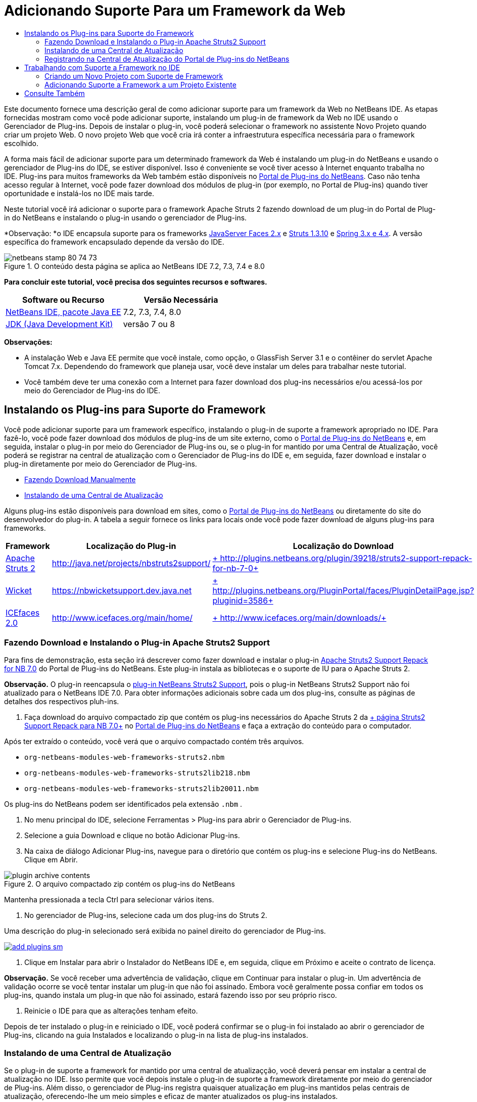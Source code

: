 // 
//     Licensed to the Apache Software Foundation (ASF) under one
//     or more contributor license agreements.  See the NOTICE file
//     distributed with this work for additional information
//     regarding copyright ownership.  The ASF licenses this file
//     to you under the Apache License, Version 2.0 (the
//     "License"); you may not use this file except in compliance
//     with the License.  You may obtain a copy of the License at
// 
//       http://www.apache.org/licenses/LICENSE-2.0
// 
//     Unless required by applicable law or agreed to in writing,
//     software distributed under the License is distributed on an
//     "AS IS" BASIS, WITHOUT WARRANTIES OR CONDITIONS OF ANY
//     KIND, either express or implied.  See the License for the
//     specific language governing permissions and limitations
//     under the License.
//

= Adicionando Suporte Para um Framework da Web
:jbake-type: tutorial
:jbake-tags: tutorials 
:markup-in-source: verbatim,quotes,macros
:jbake-status: published
:icons: font
:syntax: true
:source-highlighter: pygments
:toc: left
:toc-title:
:description: Adicionando Suporte Para um Framework da Web - Apache NetBeans
:keywords: Apache NetBeans, Tutorials, Adicionando Suporte Para um Framework da Web

Este documento fornece uma descrição geral de como adicionar suporte para um framework da Web no NetBeans IDE. As etapas fornecidas mostram como você pode adicionar suporte, instalando um plug-in de framework da Web no IDE usando o Gerenciador de Plug-ins. Depois de instalar o plug-in, você poderá selecionar o framework no assistente Novo Projeto quando criar um projeto Web. O novo projeto Web que você cria irá conter a infraestrutura específica necessária para o framework escolhido.

A forma mais fácil de adicionar suporte para um determinado framework da Web é instalando um plug-in do NetBeans e usando o gerenciador de Plug-ins do IDE, se estiver disponível. Isso é conveniente se você tiver acesso à Internet enquanto trabalha no IDE. Plug-ins para muitos frameworks da Web também estão disponíveis no link:http://plugins.netbeans.org/PluginPortal/[+Portal de Plug-ins do NetBeans+]. Caso não tenha acesso regular à Internet, você pode fazer download dos módulos de plug-in (por exemplo, no Portal de Plug-ins) quando tiver oportunidade e instalá-los no IDE mais tarde.

Neste tutorial você irá adicionar o suporte para o framework Apache Struts 2 fazendo download de um plug-in do Portal de Plug-in do NetBeans e instalando o plug-in usando o gerenciador de Plug-ins.

*Observação: *o IDE encapsula suporte para os frameworks link:../../docs/web/jsf20-support.html[+JavaServer Faces 2.x+] e link:../../docs/web/quickstart-webapps-struts.html[+Struts 1.3.10+] e link:../../docs/web/quickstart-webapps-spring.html[+Spring 3.x e 4.x+]. A versão específica do framework encapsulado depende da versão do IDE.


image::images/netbeans-stamp-80-74-73.png[title="O conteúdo desta página se aplica ao NetBeans IDE 7.2, 7.3, 7.4 e 8.0"]


*Para concluir este tutorial, você precisa dos seguintes recursos e softwares.*

|===
|Software ou Recurso |Versão Necessária 

|link:https://netbeans.org/downloads/index.html[+NetBeans IDE, pacote Java EE+] |7.2, 7.3, 7.4, 8.0 

|link:http://www.oracle.com/technetwork/java/javase/downloads/index.html[+JDK (Java Development Kit)+] |versão 7 ou 8 
|===

*Observações:*

* A instalação Web e Java EE permite que você instale, como opção, o GlassFish Server 3.1 e o contêiner do servlet Apache Tomcat 7.x. Dependendo do framework que planeja usar, você deve instalar um deles para trabalhar neste tutorial.
* Você também deve ter uma conexão com a Internet para fazer download dos plug-ins necessários e/ou acessá-los por meio do Gerenciador de Plug-ins do IDE.


== Instalando os Plug-ins para Suporte do Framework

Você pode adicionar suporte para um framework específico, instalando o plug-in de suporte a framework apropriado no IDE. Para fazê-lo, você pode fazer download dos módulos de plug-ins de um site externo, como o link:http://plugins.netbeans.org/PluginPortal/[+Portal de Plug-ins do NetBeans+] e, em seguida, instalar o plug-in por meio do Gerenciador de Plug-ins ou, se o plug-in for mantido por uma Central de Atualização, você poderá se registrar na central de atualização com o Gerenciador de Plug-ins do IDE e, em seguida, fazer download e instalar o plug-in diretamente por meio do Gerenciador de Plug-ins.

* <<manually,Fazendo Download Manualmente>>
* <<updateCenter,Instalando de uma Central de Atualização>>

Alguns plug-ins estão disponíveis para download em sites, como o link:http://plugins.netbeans.org/PluginPortal/[+Portal de Plug-ins do NetBeans+] ou diretamente do site do desenvolvedor do plug-in. A tabela a seguir fornece os links para locais onde você pode fazer download de alguns plug-ins para frameworks.

|===
|Framework |Localização do Plug-in |Localização do Download 

|link:http://struts.apache.org/[+Apache Struts 2+] |link:http://java.net/projects/nbstruts2support/[+http://java.net/projects/nbstruts2support/+] |link:http://plugins.netbeans.org/plugin/39218/struts2-support-repack-for-nb-7-0[+ http://plugins.netbeans.org/plugin/39218/struts2-support-repack-for-nb-7-0+] 

|link:http://wicket.apache.org/[+Wicket+] |link:http://nbwicketsupport.dev.java.net/[+https://nbwicketsupport.dev.java.net+] |link:http://plugins.netbeans.org/PluginPortal/faces/PluginDetailPage.jsp?pluginid=3586[+ http://plugins.netbeans.org/PluginPortal/faces/PluginDetailPage.jsp?pluginid=3586+] 

|link:http://www.icefaces.org/main/home/[+ICEfaces 2.0+] |link:http://www.icefaces.org/main/home/[+http://www.icefaces.org/main/home/+] |link:http://www.icefaces.org/main/downloads/[+ http://www.icefaces.org/main/downloads/+] 
|===


=== Fazendo Download e Instalando o Plug-in Apache Struts2 Support

Para fins de demonstração, esta seção irá descrever como fazer download e instalar o plug-in link:http://plugins.netbeans.org/plugin/39218/struts2-support-repack-for-nb-7-0[+Apache Struts2 Support Repack for NB 7.0+] do Portal de Plug-ins do NetBeans. Este plug-in instala as bibliotecas e o suporte de IU para o Apache Struts 2.

*Observação.* O plug-in reencapsula o link:http://java.net/projects/nbstruts2support/[+plug-in NetBeans Struts2 Support+], pois o plug-in NetBeans Struts2 Support não foi atualizado para o NetBeans IDE 7.0. Para obter informações adicionais sobre cada um dos plug-ins, consulte as páginas de detalhes dos respectivos pluh-ins.

1. Faça download do arquivo compactado zip que contém os plug-ins necessários do Apache Struts 2 da link:http://plugins.netbeans.org/plugin/39218/struts2-support-repack-for-nb-7-0[+ página Struts2 Support Repack para NB 7.0+] no link:http://plugins.netbeans.org/PluginPortal/[+Portal de Plug-ins do NetBeans+] e faça a extração do conteúdo para o computador.

Após ter extraído o conteúdo, você verá que o arquivo compactado contém três arquivos.

*  ``org-netbeans-modules-web-frameworks-struts2.nbm`` 
*  ``org-netbeans-modules-web-frameworks-struts2lib218.nbm`` 
*  ``org-netbeans-modules-web-frameworks-struts2lib20011.nbm`` 

Os plug-ins do NetBeans podem ser identificados pela extensão  ``.nbm`` .



. No menu principal do IDE, selecione Ferramentas > Plug-ins para abrir o Gerenciador de Plug-ins.


. Selecione a guia Download e clique no botão Adicionar Plug-ins.


. Na caixa de diálogo Adicionar Plug-ins, navegue para o diretório que contém os plug-ins e selecione Plug-ins do NetBeans. Clique em Abrir.

image::images/plugin-archive-contents.png[title="O arquivo compactado zip contém os plug-ins do NetBeans"]

Mantenha pressionada a tecla Ctrl para selecionar vários itens.



. No gerenciador de Plug-ins, selecione cada um dos plug-ins do Struts 2.

Uma descrição do plug-in selecionado será exibida no painel direito do gerenciador de Plug-ins.

[.feature]
--

image::images/add-plugins-sm.png[role="left", link="images/add-plugins.png"]

--


. Clique em Instalar para abrir o Instalador do NetBeans IDE e, em seguida, clique em Próximo e aceite o contrato de licença.

*Observação.* Se você receber uma advertência de validação, clique em Continuar para instalar o plug-in. Um advertência de validação ocorre se você tentar instalar um plug-in que não foi assinado. Embora você geralmente possa confiar em todos os plug-ins, quando instala um plug-in que não foi assinado, estará fazendo isso por seu próprio risco.



. Reinicie o IDE para que as alterações tenham efeito.

Depois de ter instalado o plug-in e reiniciado o IDE, você poderá confirmar se o plug-in foi instalado ao abrir o gerenciador de Plug-ins, clicando na guia Instalados e localizando o plug-in na lista de plug-ins instalados.


=== Instalando de uma Central de Atualização

Se o plug-in de suporte a framework for mantido por uma central de atualizaçção, você deverá pensar em instalar a central de atualização no IDE. Isso permite que você depois instale o plug-in de suporte a framework diretamente por meio do gerenciador de Plug-ins. Além disso, o gerenciador de Plug-ins registra quaisquer atualização em plug-ins mantidos pelas centrais de atualização, oferecendo-lhe um meio simples e eficaz de manter atualizados os plug-ins instalados.

Várias centrais de atualização já estão registradas no IDE por default. Para ver uma lista das centrais de atualização que estão registradas no momento, abra o gerenciador de Plug-ins (Ferramentas > Plug-ins) e selecione a guia Definições.

[.feature]
--

image::images/pluginsmanager-settings-sm.png[role="left", link="images/pluginsmanager-settings.png"]

--

Caso deseje registrar um nova central de atualização, clique no botão Adicionar na guia Definições e forneça os detalhes no Personalizador da Central de Atualização.

image::images/uc-customizer.png[title="Caixa de diálogo Personalizador da Central de Atualização"] 


=== Registrando na Central de Atualização do Portal de Plug-ins do NetBeans

A central de atualização do Portal de Plug-ins que está registrada no IDE por default, contém um subconjunto dos plug-ins enviados pela comunidade e que sabemos ser compatíveis com a versão do IDE que você instalou. Caso deseje usar o gerenciador de Plug-ins para procurar por todos os plug-ins que estão disponíveis no link:http://plugins.netbeans.org/[+Portal de Plug-ins do NetBeans+], poderá executar as etapas a seguir para instalar um plug-in a ser adicionado à Central de Atualização do Portal de Plug-ins do NetBeans na lista de centrais de atualização registradas.

1. Faça download do link:http://plugins.netbeans.org/plugin/1616/plugin-portal-update-center[+plug-in da Central de Atualização do Portal de Plug-ins do NetBeans+].
2. Abra a guia Download no gerenciador de Plug-ins.
3. Clique em Adicionar plug-ins e localize o arquivo  ``1252666924798_org-netbeans-pluginportaluc.nbm``  do qual você fez download. Clique em Instalar.

Após você ter instalado o plug-in, a Central de Atualização do Portal de Plug-ins do NetBeans será adicionada à lista de centrais de atualização registradas na guia Definições do gerenciador de Plug-ins

*Observação.* Você pode desativar uma central de atualização desmarcando a caixa de seleção da central de atualização na coluna Ativa da guia Definições.

[.feature]
--

image::images/portal-uc-plugin-sm.png[role="left", link="images/portal-uc-plugin.png"]

--

Se você clicar na guia Plug-ins Disponíveis, poderá ver que todos os plug-ins que foram contribuídos pela comunidade para o Portal de Plug-ins do NetBeans foram adicionados à lista de plug-ins disponíveis.

Clique em Recarregar Catálogo para atualizar a lista de plug-ins.

[.feature]
--

image::images/portal-uc-list-sm.png[role="left", link="images/portal-uc-list.png"]

--

Você pode classificar a lista ao clicar em um cabeçalho de coluna e pode filtrar a lista ao digitar termos no campo Pesquisar.

* A Central de Atualização do Portal de Plug-ins lista todos os plug-ins que estão disponíveis no link:http://plugins.netbeans.org/[+Portal de Plug-ins do NetBeans+]. Muitos dos plug-ins serão para versões mais antigas do IDE e serão incompatíveis com a versão do IDE que você estiver usando. Instalar plug-ins para outras versões do IDE pode tornar sua instalação do IDE instável.* Em muitos casos, mas não todos, haverá uma mensagem informando se um plug-in não puder ser instalado. Assim como na instalação de todos os softwares, você deve tomar cuidado e ler atentamente a documentação, antes de tentar instalar o plug-in.


== Trabalhando com Suporte a Framework no IDE

O suporte a framework no IDE é geralmente específico para o framework em que você está trabalhando. Por exemplo, o suporte para o Struts2 fornece assistentes que permitem criar com facilidade classes Strut de uso comum, assim como a funcionalidade de autocompletar código nos arquivos de configuração do Struts.

Você pode adicionar suporte a framework em uma aplicação Web por meio do assistente Novo Projeto no momento em que cria a aplicação, ou pode integrar o suporte com uma aplicação existente.

* <<newProject,Criando um Novo Projeto com Suporte a Framework>>
* <<existingProject,Adicionando Suporte a Framework a um Projeto Existente>>


=== Criando um Novo Projeto com Suporte de Framework

1. Escolha Arquivo > Novo Projeto (Ctrl-Shift-N; &amp;#8984-Shift-N no Mac) no menu principal. O Assistente Novo Projeto será Aberto. Selecione Web em Categorias e, em seguida, em Projetos, selecione Aplicação Web. Clique em Próximo.
2. Digite um nome para o Nome do Projeto e especifique um local para o projeto em seu computador.
3. Passe pelo assistente e aceite quaisquer definições default. Especifique um servidor para implantar a aplicação, selecionando um que já esteja registrado no IDE (ou seja, GlassFish Server ou Tomcat).
4. No painel Frameworks do assistente Novo Projeto, feche o framework que deseja adicionar. Clique em Finalizar. 

image::images/newproject-wizard-frameworks-sm.png[title="Struts 2 Support listado no painel Frameworks do assistente Novo Projeto"]

Neste exemplo, o suporte para o framework Struts2 é selecionado no painel Frameworks. Você pode ver que o painel Frameworks agora oferece a opção para escolher o Struts 1.3.8 (incorporado com o IDE) ou Struts2 (adicionado ao instalar um plug-in). O plug-in de suporte do Struts 2 adiciona a opção Struts2 ao assistente Novos Projetos e exibe guias com opções para Configuração e Bibliotecas. A guia Configuração fornece a opção de criar uma página de exemplo no projeto. A guia Bibliotecas permite selecionar a versão das bibliotecas Strut2 que você deseja adicionar no classpath.

Quando você clicar em Finalizar, o IDE criará a aplicação Web. Os arquivos adicionais que o assistente cria irão variar de acordo com o framework. Neste exemplo, o assistente criou o arquivo XML de configuração  ``struts.xml``  na pasta Pacotes de Código-Fonte e adicionou as bibliotecas Struts2 necessárias no classpath. O assistente também adicionou automaticamente uma classe de filtro Servlet e um mapeamento de filtro ao  ``web.xml`` .

image::images/project-structure-frameworks.png[title="Estrutura lógica de aplicação Web Struts exibida na janela Projetos"]  


=== Adicionando Suporte a Framework a um Projeto Existente

Caso você tenha um projeto Web existente e gostaria de adicionar o suporte a um framework para o projeto, poderá usar a caixa de diálogo Propriedades do Projeto para adicionar frameworks que estão disponíveis no IDE.

1. Na janela Projetos, clique com o botão direito do mouse no nó do projeto da aplicação web e esolha Propriedades para abrir a janela Propriedades do Projeto.
2. Selecione Frameworks na lista de Categorias.

Quando você selecionar Frameworks o painel direito exibe uma área de texto de Frameworks Usado, que fica vazia caso a aplicação não usa um framework.



. Clique no botão Adicionar e, em seguida, selecione o framework que deseja usar e clique em OK. 

image::images/properties-add-framework.png[title="Framework JavaServer Faces selecionado na caixa de diálogo Adicionar Framework aberta na janela Propriedades do Projeto"]


. Dependendo do framework escolhido, você pode especificar definições ou componentes de configuração específicas do framework na janela Propriedades do Projeto. 

image::images/add-icefaces.png[title="Adicionando uma biblioteca do conjunto de componentes ICEfaces ao projeto"]

Por exemplo, se quiser especificar o conjunto de componentes ICEfaces você pode selecionar ICEfaces na guia Componentes da janela Propriedades do Projeto e especificar a biblioteca ICEfaces.

*Observações.* As bibliotecas dos componentes JSF não estão incluídas no IDE. Para usar um conjunto de componentes você precisa fazer download das bibliotecas necessárias e, em seguida, criar uma biblioteca NetBeans que você pode adicionar ao classpath do projeto na janela Propriedades do Projeto.



. Clique em OK para confirmar sua seleção e feche a janela Propriedades do Projeto. Os artefatos e bibliotecas específicos do framework são adicionados ao seu projeto, que você pode examinar na janela Projetos.
link:/about/contact_form.html?to=3&subject=Feedback:%20Adding%20Web%20Framework%20Support[+ Enviar Feedback neste Tutorial+]



== Consulte Também

Este documento descreveu como adicionar suporte para um framework da Web no NetBeans IDE. Ele demonstra como instalar os plug-ins de suporte a framework fazendo download manualmente ou por meio de uma central de atualização no Gerenciador de Plug-ins do IDE. Ele também mostrou como adicionar um framework suportado pelo IDE em um novo projeto de aplicação Web e em um projeto existente.

Este tutorial focou na adição do framework Struts2. Caso deseje explorar as outras finalidades oferecidas por este framework, consulte link:../../docs/web/quickstart-webapps-struts.html[+Introdução ao Framework Web Struts+].

Para obter mais informações sobre o uso de outros frameworks da Web no NetBeans IDE, consulte os seguintes recursos:

* link:../../docs/web/quickstart-webapps-spring.html[+Introdução ao Spring Web Framework+]
* link:../../docs/web/quickstart-webapps-struts.html[+Introdução ao Struts Web Framework+]
* link:../../docs/web/quickstart-webapps-wicket.html[+Introdução ao Wicket Web Framework+]
